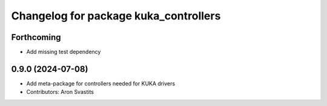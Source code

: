 ^^^^^^^^^^^^^^^^^^^^^^^^^^^^^^^^^^^^^^
Changelog for package kuka_controllers
^^^^^^^^^^^^^^^^^^^^^^^^^^^^^^^^^^^^^^

Forthcoming
-----------
* Add missing test dependency

0.9.0 (2024-07-08)
------------------
* Add meta-package for controllers needed for KUKA drivers
* Contributors: Aron Svastits
